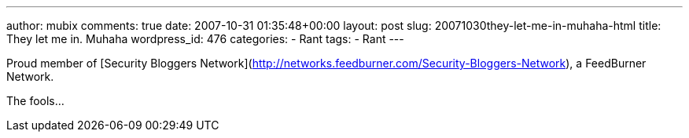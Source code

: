 ---
author: mubix
comments: true
date: 2007-10-31 01:35:48+00:00
layout: post
slug: 20071030they-let-me-in-muhaha-html
title: They let me in. Muhaha
wordpress_id: 476
categories:
- Rant
tags:
- Rant
---

Proud member of [Security Bloggers Network](http://networks.feedburner.com/Security-Bloggers-Network), a FeedBurner Network.




The fools...
